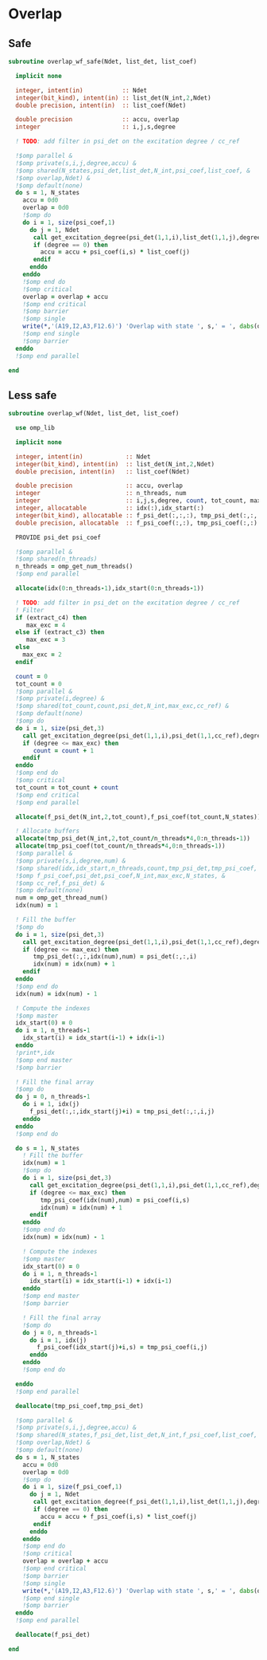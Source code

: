 * Overlap
** Safe
#+begin_src f90 :comments org :tangle overlap.irp.f
subroutine overlap_wf_safe(Ndet, list_det, list_coef)

  implicit none

  integer, intent(in)           :: Ndet
  integer(bit_kind), intent(in) :: list_det(N_int,2,Ndet)
  double precision, intent(in)  :: list_coef(Ndet)

  double precision              :: accu, overlap
  integer                       :: i,j,s,degree

  ! TODO: add filter in psi_det on the excitation degree / cc_ref

  !$omp parallel &
  !$omp private(s,i,j,degree,accu) &
  !$omp shared(N_states,psi_det,list_det,N_int,psi_coef,list_coef, &
  !$omp overlap,Ndet) &
  !$omp default(none)
  do s = 1, N_states
    accu = 0d0
    overlap = 0d0
    !$omp do
    do i = 1, size(psi_coef,1)
      do j = 1, Ndet
       call get_excitation_degree(psi_det(1,1,i),list_det(1,1,j),degree,N_int)
       if (degree == 0) then
         accu = accu + psi_coef(i,s) * list_coef(j)
       endif
      enddo
    enddo
    !$omp end do
    !$omp critical
    overlap = overlap + accu
    !$omp end critical
    !$omp barrier
    !$omp single
    write(*,'(A19,I2,A3,F12.6)') 'Overlap with state ', s,' = ', dabs(overlap)
    !$omp end single
    !$omp barrier
  enddo
  !$omp end parallel

end
#+end_src

** Less safe
#+begin_src f90 :comments org :tangle overlap.irp.f
subroutine overlap_wf(Ndet, list_det, list_coef)

  use omp_lib
  
  implicit none

  integer, intent(in)            :: Ndet
  integer(bit_kind), intent(in)  :: list_det(N_int,2,Ndet)
  double precision, intent(in)   :: list_coef(Ndet)

  double precision               :: accu, overlap
  integer                        :: n_threads, num
  integer                        :: i,j,s,degree, count, tot_count, max_exc
  integer, allocatable           :: idx(:),idx_start(:)
  integer(bit_kind), allocatable :: f_psi_det(:,:,:), tmp_psi_det(:,:,:,:)
  double precision, allocatable  :: f_psi_coef(:,:), tmp_psi_coef(:,:)

  PROVIDE psi_det psi_coef

  !$omp parallel &
  !$omp shared(n_threads)
  n_threads = omp_get_num_threads()
  !$omp end parallel
  
  allocate(idx(0:n_threads-1),idx_start(0:n_threads-1))
  
  ! TODO: add filter in psi_det on the excitation degree / cc_ref
  ! Filter
  if (extract_c4) then
     max_exc = 4
  else if (extract_c3) then
     max_exc = 3
  else
    max_exc = 2
  endif
  
  count = 0
  tot_count = 0
  !$omp parallel &
  !$omp private(i,degree) &
  !$omp shared(tot_count,count,psi_det,N_int,max_exc,cc_ref) &
  !$omp default(none)
  !$omp do
  do i = 1, size(psi_det,3)
    call get_excitation_degree(psi_det(1,1,i),psi_det(1,1,cc_ref),degree,N_int)
    if (degree <= max_exc) then
       count = count + 1
    endif
  enddo
  !$omp end do
  !$omp critical
  tot_count = tot_count + count
  !$omp end critical
  !$omp end parallel

  allocate(f_psi_det(N_int,2,tot_count),f_psi_coef(tot_count,N_states))

  ! Allocate buffers
  allocate(tmp_psi_det(N_int,2,tot_count/n_threads*4,0:n_threads-1))
  allocate(tmp_psi_coef(tot_count/n_threads*4,0:n_threads-1))
  !$omp parallel &
  !$omp private(s,i,degree,num) &
  !$omp shared(idx,idx_start,n_threads,count,tmp_psi_det,tmp_psi_coef, &
  !$omp f_psi_coef,psi_det,psi_coef,N_int,max_exc,N_states, &
  !$omp cc_ref,f_psi_det) &
  !$omp default(none)
  num = omp_get_thread_num()
  idx(num) = 1

  ! Fill the buffer
  !$omp do
  do i = 1, size(psi_det,3)
    call get_excitation_degree(psi_det(1,1,i),psi_det(1,1,cc_ref),degree,N_int)
    if (degree <= max_exc) then
       tmp_psi_det(:,:,idx(num),num) = psi_det(:,:,i)
       idx(num) = idx(num) + 1
    endif
  enddo
  !$omp end do
  idx(num) = idx(num) - 1

  ! Compute the indexes
  !$omp master
  idx_start(0) = 0
  do i = 1, n_threads-1
    idx_start(i) = idx_start(i-1) + idx(i-1)
  enddo
  !print*,idx
  !$omp end master
  !$omp barrier

  ! Fill the final array
  !$omp do
  do j = 0, n_threads-1
    do i = 1, idx(j)
      f_psi_det(:,:,idx_start(j)+i) = tmp_psi_det(:,:,i,j)
    enddo
  enddo
  !$omp end do

  do s = 1, N_states
    ! Fill the buffer
    idx(num) = 1
    !$omp do
    do i = 1, size(psi_det,3)
      call get_excitation_degree(psi_det(1,1,i),psi_det(1,1,cc_ref),degree,N_int)
      if (degree <= max_exc) then
         tmp_psi_coef(idx(num),num) = psi_coef(i,s)
         idx(num) = idx(num) + 1
      endif
    enddo
    !$omp end do
    idx(num) = idx(num) - 1

    ! Compute the indexes
    !$omp master
    idx_start(0) = 0
    do i = 1, n_threads-1
      idx_start(i) = idx_start(i-1) + idx(i-1)
    enddo
    !$omp end master
    !$omp barrier
       
    ! Fill the final array
    !$omp do
    do j = 0, n_threads-1
      do i = 1, idx(j)
        f_psi_coef(idx_start(j)+i,s) = tmp_psi_coef(i,j)
      enddo
    enddo
    !$omp end do

  enddo
  !$omp end parallel

  deallocate(tmp_psi_coef,tmp_psi_det)
  
  !$omp parallel &
  !$omp private(s,i,j,degree,accu) &
  !$omp shared(N_states,f_psi_det,list_det,N_int,f_psi_coef,list_coef, &
  !$omp overlap,Ndet) &
  !$omp default(none)
  do s = 1, N_states
    accu = 0d0
    overlap = 0d0
    !$omp do
    do i = 1, size(f_psi_coef,1)
      do j = 1, Ndet
       call get_excitation_degree(f_psi_det(1,1,i),list_det(1,1,j),degree,N_int)
       if (degree == 0) then
         accu = accu + f_psi_coef(i,s) * list_coef(j)
       endif
      enddo
    enddo
    !$omp end do
    !$omp critical
    overlap = overlap + accu
    !$omp end critical
    !$omp barrier
    !$omp single
    write(*,'(A19,I2,A3,F12.6)') 'Overlap with state ', s,' = ', dabs(overlap)
    !$omp end single
    !$omp barrier
  enddo
  !$omp end parallel

  deallocate(f_psi_det)
  
end
#+end_src
